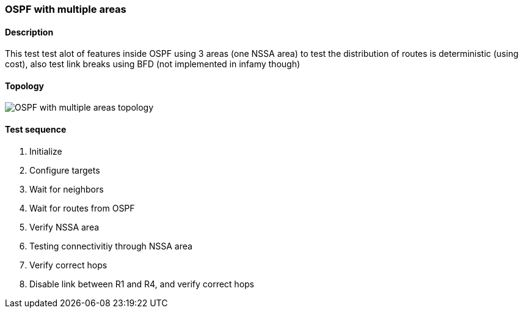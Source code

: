 === OSPF with multiple areas
==== Description
This test test alot of features inside OSPF using 3 areas (one NSSA area)
to test the distribution of routes is deterministic (using cost), also test
link breaks using BFD (not implemented in infamy though)

==== Topology
ifdef::topdoc[]
image::/home/lazzer/Documents/addiva/infix/test/case/ietf_routing/ospf_multiarea/topology.png[OSPF with multiple areas topology]

endif::topdoc[]
ifndef::topdoc[]
ifdef::testgroup[]
image::lazzer/Documents/addiva/infix/test/case/ietf_routing/ospf_multiarea/topology.png[OSPF with multiple areas topology]

endif::testgroup[]
ifndef::testgroup[]
image::topology.png[OSPF with multiple areas topology]

endif::testgroup[]
endif::topdoc[]
==== Test sequence
. Initialize
. Configure targets
. Wait for neighbors
. Wait for routes from OSPF
. Verify NSSA area
. Testing connectivitiy through NSSA area
. Verify correct hops
. Disable link between R1 and R4, and verify correct hops


<<<

